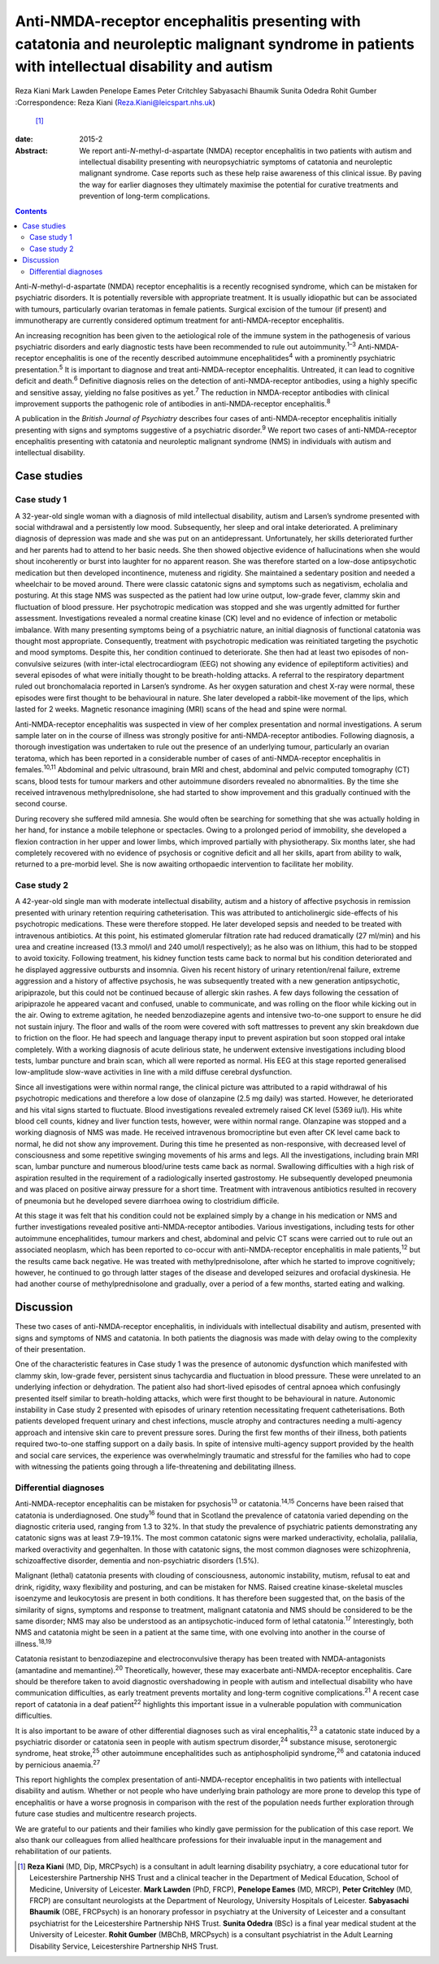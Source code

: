 ================================================================================================================================================
Anti-NMDA-receptor encephalitis presenting with catatonia and neuroleptic malignant syndrome in patients with intellectual disability and autism
================================================================================================================================================



Reza Kiani
Mark Lawden
Penelope Eames
Peter Critchley
Sabyasachi Bhaumik
Sunita Odedra
Rohit Gumber
:Correspondence: Reza Kiani (Reza.Kiani@leicspart.nhs.uk)
 [1]_

:date: 2015-2

:Abstract:
   We report anti-*N*-methyl-d-aspartate (NMDA) receptor encephalitis in
   two patients with autism and intellectual disability presenting with
   neuropsychiatric symptoms of catatonia and neuroleptic malignant
   syndrome. Case reports such as these help raise awareness of this
   clinical issue. By paving the way for earlier diagnoses they
   ultimately maximise the potential for curative treatments and
   prevention of long-term complications.


.. contents::
   :depth: 3
..

Anti-*N*-methyl-d-aspartate (NMDA) receptor encephalitis is a recently
recognised syndrome, which can be mistaken for psychiatric disorders. It
is potentially reversible with appropriate treatment. It is usually
idiopathic but can be associated with tumours, particularly ovarian
teratomas in female patients. Surgical excision of the tumour (if
present) and immunotherapy are currently considered optimum treatment
for anti-NMDA-receptor encephalitis.

An increasing recognition has been given to the aetiological role of the
immune system in the pathogenesis of various psychiatric disorders and
early diagnostic tests have been recommended to rule out
autoimmunity.\ :sup:`1–3` Anti-NMDA-receptor encephalitis is one of the
recently described autoimmune encephalitides\ :sup:`4` with a
prominently psychiatric presentation.\ :sup:`5` It is important to
diagnose and treat anti-NMDA-receptor encephalitis. Untreated, it can
lead to cognitive deficit and death.\ :sup:`6` Definitive diagnosis
relies on the detection of anti-NMDA-receptor antibodies, using a highly
specific and sensitive assay, yielding no false positives as
yet.\ :sup:`7` The reduction in NMDA-receptor antibodies with clinical
improvement supports the pathogenic role of antibodies in
anti-NMDA-receptor encephalitis.\ :sup:`8`

A publication in the *British Journal of Psychiatry* describes four
cases of anti-NMDA-receptor encephalitis initially presenting with signs
and symptoms suggestive of a psychiatric disorder.\ :sup:`9` We report
two cases of anti-NMDA-receptor encephalitis presenting with catatonia
and neuroleptic malignant syndrome (NMS) in individuals with autism and
intellectual disability.

.. _S1:

Case studies
============

.. _S2:

Case study 1
------------

A 32-year-old single woman with a diagnosis of mild intellectual
disability, autism and Larsen’s syndrome presented with social
withdrawal and a persistently low mood. Subsequently, her sleep and oral
intake deteriorated. A preliminary diagnosis of depression was made and
she was put on an antidepressant. Unfortunately, her skills deteriorated
further and her parents had to attend to her basic needs. She then
showed objective evidence of hallucinations when she would shout
incoherently or burst into laughter for no apparent reason. She was
therefore started on a low-dose antipsychotic medication but then
developed incontinence, muteness and rigidity. She maintained a
sedentary position and needed a wheelchair to be moved around. There
were classic catatonic signs and symptoms such as negativism, echolalia
and posturing. At this stage NMS was suspected as the patient had low
urine output, low-grade fever, clammy skin and fluctuation of blood
pressure. Her psychotropic medication was stopped and she was urgently
admitted for further assessment. Investigations revealed a normal
creatine kinase (CK) level and no evidence of infection or metabolic
imbalance. With many presenting symptoms being of a psychiatric nature,
an initial diagnosis of functional catatonia was thought most
appropriate. Consequently, treatment with psychotropic medication was
reinitiated targeting the psychotic and mood symptoms. Despite this, her
condition continued to deteriorate. She then had at least two episodes
of non-convulsive seizures (with inter-ictal electrocardiogram (EEG) not
showing any evidence of epileptiform activities) and several episodes of
what were initially thought to be breath-holding attacks. A referral to
the respiratory department ruled out bronchomalacia reported in Larsen’s
syndrome. As her oxygen saturation and chest X-ray were normal, these
episodes were first thought to be behavioural in nature. She later
developed a rabbit-like movement of the lips, which lasted for 2 weeks.
Magnetic resonance imagining (MRI) scans of the head and spine were
normal.

Anti-NMDA-receptor encephalitis was suspected in view of her complex
presentation and normal investigations. A serum sample later on in the
course of illness was strongly positive for anti-NMDA-receptor
antibodies. Following diagnosis, a thorough investigation was undertaken
to rule out the presence of an underlying tumour, particularly an
ovarian teratoma, which has been reported in a considerable number of
cases of anti-NMDA-receptor encephalitis in females.\ :sup:`10,11`
Abdominal and pelvic ultrasound, brain MRI and chest, abdominal and
pelvic computed tomography (CT) scans, blood tests for tumour markers
and other autoimmune disorders revealed no abnormalities. By the time
she received intravenous methylprednisolone, she had started to show
improvement and this gradually continued with the second course.

During recovery she suffered mild amnesia. She would often be searching
for something that she was actually holding in her hand, for instance a
mobile telephone or spectacles. Owing to a prolonged period of
immobility, she developed a flexion contraction in her upper and lower
limbs, which improved partially with physiotherapy. Six months later,
she had completely recovered with no evidence of psychosis or cognitive
deficit and all her skills, apart from ability to walk, returned to a
pre-morbid level. She is now awaiting orthopaedic intervention to
facilitate her mobility.

.. _S3:

Case study 2
------------

A 42-year-old single man with moderate intellectual disability, autism
and a history of affective psychosis in remission presented with urinary
retention requiring catheterisation. This was attributed to
anticholinergic side-effects of his psychotropic medications. These were
therefore stopped. He later developed sepsis and needed to be treated
with intravenous antibiotics. At this point, his estimated glomerular
filtration rate had reduced dramatically (27 ml/min) and his urea and
creatine increased (13.3 mmol/l and 240 umol/l respectively); as he also
was on lithium, this had to be stopped to avoid toxicity. Following
treatment, his kidney function tests came back to normal but his
condition deteriorated and he displayed aggressive outbursts and
insomnia. Given his recent history of urinary retention/renal failure,
extreme aggression and a history of affective psychosis, he was
subsequently treated with a new generation antipsychotic, aripiprazole,
but this could not be continued because of allergic skin rashes. A few
days following the cessation of aripiprazole he appeared vacant and
confused, unable to communicate, and was rolling on the floor while
kicking out in the air. Owing to extreme agitation, he needed
benzodiazepine agents and intensive two-to-one support to ensure he did
not sustain injury. The floor and walls of the room were covered with
soft mattresses to prevent any skin breakdown due to friction on the
floor. He had speech and language therapy input to prevent aspiration
but soon stopped oral intake completely. With a working diagnosis of
acute delirious state, he underwent extensive investigations including
blood tests, lumbar puncture and brain scan, which all were reported as
normal. His EEG at this stage reported generalised low-amplitude
slow-wave activities in line with a mild diffuse cerebral dysfunction.

Since all investigations were within normal range, the clinical picture
was attributed to a rapid withdrawal of his psychotropic medications and
therefore a low dose of olanzapine (2.5 mg daily) was started. However,
he deteriorated and his vital signs started to fluctuate. Blood
investigations revealed extremely raised CK level (5369 iu/l). His white
blood cell counts, kidney and liver function tests, however, were within
normal range. Olanzapine was stopped and a working diagnosis of NMS was
made. He received intravenous bromocriptine but even after CK level came
back to normal, he did not show any improvement. During this time he
presented as non-responsive, with decreased level of consciousness and
some repetitive swinging movements of his arms and legs. All the
investigations, including brain MRI scan, lumbar puncture and numerous
blood/urine tests came back as normal. Swallowing difficulties with a
high risk of aspiration resulted in the requirement of a radiologically
inserted gastrostomy. He subsequently developed pneumonia and was placed
on positive airway pressure for a short time. Treatment with intravenous
antibiotics resulted in recovery of pneumonia but he developed severe
diarrhoea owing to clostridium difficile.

At this stage it was felt that his condition could not be explained
simply by a change in his medication or NMS and further investigations
revealed positive anti-NMDA-receptor antibodies. Various investigations,
including tests for other autoimmune encephalitides, tumour markers and
chest, abdominal and pelvic CT scans were carried out to rule out an
associated neoplasm, which has been reported to co-occur with
anti-NMDA-receptor encephalitis in male patients,\ :sup:`12` but the
results came back negative. He was treated with methylprednisolone,
after which he started to improve cognitively; however, he continued to
go through latter stages of the disease and developed seizures and
orofacial dyskinesia. He had another course of methylprednisolone and
gradually, over a period of a few months, started eating and walking.

.. _S4:

Discussion
==========

These two cases of anti-NMDA-receptor encephalitis, in individuals with
intellectual disability and autism, presented with signs and symptoms of
NMS and catatonia. In both patients the diagnosis was made with delay
owing to the complexity of their presentation.

One of the characteristic features in Case study 1 was the presence of
autonomic dysfunction which manifested with clammy skin, low-grade
fever, persistent sinus tachycardia and fluctuation in blood pressure.
These were unrelated to an underlying infection or dehydration. The
patient also had short-lived episodes of central apnoea which
confusingly presented itself similar to breath-holding attacks, which
were first thought to be behavioural in nature. Autonomic instability in
Case study 2 presented with episodes of urinary retention necessitating
frequent catheterisations. Both patients developed frequent urinary and
chest infections, muscle atrophy and contractures needing a multi-agency
approach and intensive skin care to prevent pressure sores. During the
first few months of their illness, both patients required two-to-one
staffing support on a daily basis. In spite of intensive multi-agency
support provided by the health and social care services, the experience
was overwhelmingly traumatic and stressful for the families who had to
cope with witnessing the patients going through a life-threatening and
debilitating illness.

.. _S5:

Differential diagnoses
----------------------

Anti-NMDA-receptor encephalitis can be mistaken for psychosis\ :sup:`13`
or catatonia.\ :sup:`14,15` Concerns have been raised that catatonia is
underdiagnosed. One study\ :sup:`16` found that in Scotland the
prevalence of catatonia varied depending on the diagnostic criteria
used, ranging from 1.3 to 32%. In that study the prevalence of
psychiatric patients demonstrating any catatonic signs was at least
7.9–19.1%. The most common catatonic signs were marked underactivity,
echolalia, palilalia, marked overactivity and gegenhalten. In those with
catatonic signs, the most common diagnoses were schizophrenia,
schizoaffective disorder, dementia and non-psychiatric disorders (1.5%).

Malignant (lethal) catatonia presents with clouding of consciousness,
autonomic instability, mutism, refusal to eat and drink, rigidity, waxy
flexibility and posturing, and can be mistaken for NMS. Raised creatine
kinase-skeletal muscles isoenzyme and leukocytosis are present in both
conditions. It has therefore been suggested that, on the basis of the
similarity of signs, symptoms and response to treatment, malignant
catatonia and NMS should be considered to be the same disorder; NMS may
also be understood as an antipsychotic-induced form of lethal
catatonia.\ :sup:`17` Interestingly, both NMS and catatonia might be
seen in a patient at the same time, with one evolving into another in
the course of illness.\ :sup:`18,19`

Catatonia resistant to benzodiazepine and electroconvulsive therapy has
been treated with NMDA-antagonists (amantadine and
memantine).\ :sup:`20` Theoretically, however, these may exacerbate
anti-NMDA-receptor encephalitis. Care should be therefore taken to avoid
diagnostic overshadowing in people with autism and intellectual
disability who have communication difficulties, as early treatment
prevents mortality and long-term cognitive complications.\ :sup:`21` A
recent case report of catatonia in a deaf patient\ :sup:`22` highlights
this important issue in a vulnerable population with communication
difficulties.

It is also important to be aware of other differential diagnoses such as
viral encephalitis,\ :sup:`23` a catatonic state induced by a
psychiatric disorder or catatonia seen in people with autism spectrum
disorder,\ :sup:`24` substance misuse, serotonergic syndrome, heat
stroke,\ :sup:`25` other autoimmune encephalitides such as
antiphospholipid syndrome,\ :sup:`26` and catatonia induced by
pernicious anaemia.\ :sup:`27`

This report highlights the complex presentation of anti-NMDA-receptor
encephalitis in two patients with intellectual disability and autism.
Whether or not people who have underlying brain pathology are more prone
to develop this type of encephalitis or have a worse prognosis in
comparison with the rest of the population needs further exploration
through future case studies and multicentre research projects.

We are grateful to our patients and their families who kindly gave
permission for the publication of this case report. We also thank our
colleagues from allied healthcare professions for their invaluable input
in the management and rehabilitation of our patients.

.. [1]
   **Reza Kiani** (MD, Dip, MRCPsych) is a consultant in adult learning
   disability psychiatry, a core educational tutor for Leicestershire
   Partnership NHS Trust and a clinical teacher in the Department of
   Medical Education, School of Medicine, University of Leicester.
   **Mark Lawden** (PhD, FRCP), **Penelope Eames** (MD, MRCP), **Peter
   Critchley** (MD, FRCP) are consultant neurologists at the Department
   of Neurology, University Hospitals of Leicester. **Sabyasachi
   Bhaumik** (OBE, FRCPsych) is an honorary professor in psychiatry at
   the University of Leicester and a consultant psychiatrist for the
   Leicestershire Partnership NHS Trust. **Sunita Odedra** (BSc) is a
   final year medical student at the University of Leicester. **Rohit
   Gumber** (MBChB, MRCPsych) is a consultant psychiatrist in the Adult
   Learning Disability Service, Leicestershire Partnership NHS Trust.
